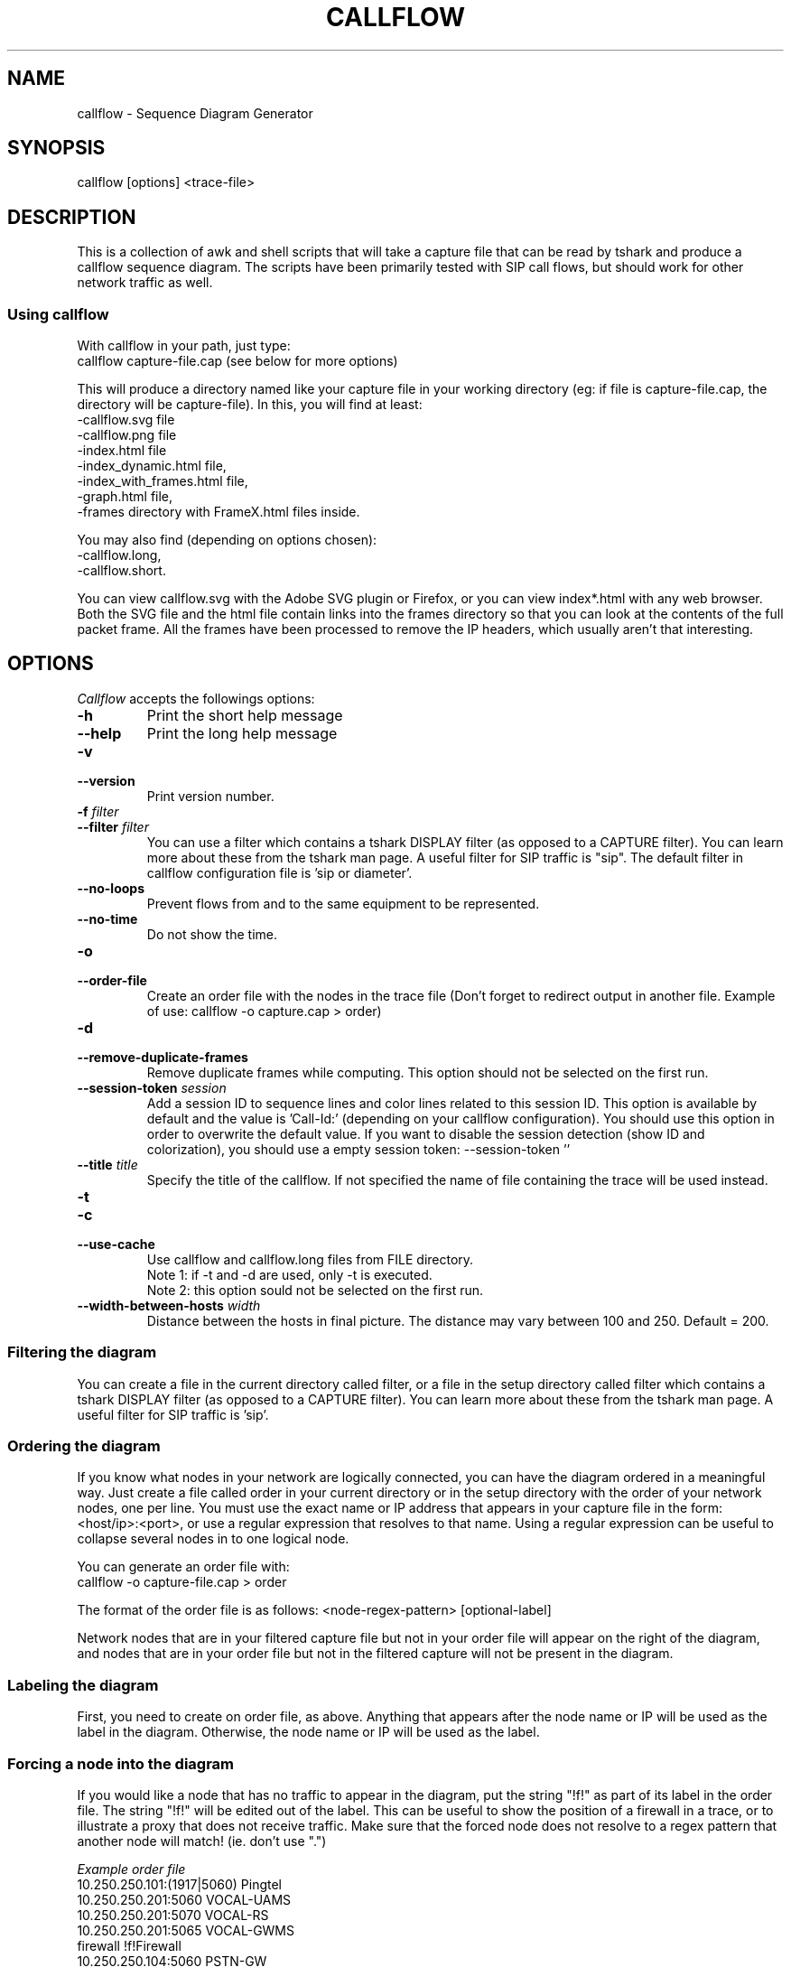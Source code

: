 .TH CALLFLOW 1 "2010/04/22" callflow "callflow - Sequence Diagram Generator"


.SH NAME
callflow - Sequence Diagram Generator

.SH SYNOPSIS
callflow [options] <trace-file>

.SH DESCRIPTION
This is a collection of awk and shell scripts that will take a capture file that can be read by tshark and produce a callflow sequence diagram.  The scripts have been primarily tested with SIP call flows, but should work for other network traffic as well.


.SS Using callflow
With callflow in your path, just type:
  callflow capture-file.cap
(see below for more options)

This will produce a directory named like your capture file in your working directory (eg: if file is capture-file.cap, the directory will be capture-file).
In this, you will find at least:
  -callflow.svg file
  -callflow.png file
  -index.html file
  -index_dynamic.html file,
  -index_with_frames.html file,
  -graph.html file,
  -frames directory with FrameX.html files inside.

You may also find (depending on options chosen):
  -callflow.long,
  -callflow.short.

You can view callflow.svg with the Adobe SVG plugin or Firefox, or you can view index*.html with any web browser.  Both the SVG file and the html file contain links into the frames directory so that you can look at the contents of the full packet frame.  All the frames have been processed to remove the IP headers, which usually aren't that interesting.

.SH OPTIONS
.PP
.I Callflow
accepts the followings options:
.TP
.PD 0
.B -h
Print the short help message

.TP
.PD 0
.B --help
Print the long help message

.TP
.PD 0
.B -v
.TP
.PD
.B --version
Print version number.

.TP
.PD 0
.BI -f " filter"
.TP
.PD
.BI --filter " filter"
You can use a filter which contains a tshark DISPLAY filter (as opposed to a CAPTURE filter). You  can  learn  more  about these  from  the  tshark  man page.  A useful filter for SIP traffic is "sip". The default filter in callflow configuration file is 'sip or diameter'.

.TP
.PD 0
.B --no-loops
Prevent flows from and to the same equipment to be represented.

.TP
.PD 0
.B --no-time
Do not show the time.


.TP
.PD 0
.B -o
.TP
.PD
.B --order-file
Create an order file with the nodes in the trace file (Don't forget to redirect output in another file. Example of use: callflow -o capture.cap > order)

.TP
.PD 0
.B -d
.TP
.PD
.B --remove-duplicate-frames
Remove duplicate frames while computing. This option should not be selected on the first run.

.TP
.PD 0
.BI --session-token " session"
Add a session ID to sequence lines and color lines related to this session ID. This option is available by default and the value is  'Call-Id:' (depending on your callflow configuration). You should use this option in order to overwrite the default value. If you want to disable the session detection (show ID and colorization), you should use a empty session token: --session-token ''

.TP
.PD 0
.BI --title " title"
Specify the title of the callflow.  If not specified the name of file containing the trace will be used instead.

.TP
.PD 0
.B -t
.TP
.PD 0
.B -c
.TP
.PD
.B --use-cache
Use callflow and callflow.long files from FILE directory.
.sp 0
Note 1: if -t and -d are used, only -t is executed.
.sp 0
Note 2: this option sould not be selected on the first run.

.TP
.PD 0
.BI --width-between-hosts " width"
Distance between the hosts in final picture.  The distance may vary between 100 and 250.  Default = 200.


.SS Filtering the diagram
You can create a file in the current directory called filter, or a file in the setup directory called filter which contains a tshark DISPLAY filter (as opposed to a CAPTURE filter).  You can learn more about these from the tshark man page.  A useful filter for SIP traffic is 'sip'.


.SS Ordering the diagram
If you know what nodes in your network are logically connected, you can have the diagram ordered in a meaningful way.  Just create a file called order in your current directory or in the setup directory with the order of your network nodes, one per line.  You must use the exact name or IP address that appears in your capture file in the form: <host/ip>:<port>, or use a regular expression that resolves to that name. Using a regular expression can be useful to collapse several nodes in to one logical node.

You can generate an order file with:
  callflow -o capture-file.cap > order

The format of the order file is as follows:
<node-regex-pattern> [optional-label]

Network nodes that are in your filtered capture file but not in your order file will appear on the right of the diagram, and nodes that are in your order file but not in the filtered capture will not be present in the diagram.


.SS Labeling the diagram
First, you need to create on order file, as above.  Anything that appears after the node name or IP will be used as the label in the diagram.  Otherwise, the node name or IP will be used as the label.


.SS Forcing a node into the diagram
If you would like a node that has no traffic to appear in the diagram, put the string "!f!" as part of its label in the order file. 
The string "!f!" will be edited out of the label.  This can be useful to show the position of a firewall in a trace, or to illustrate a proxy that does not receive traffic.
Make sure that the forced node does not resolve to a regex pattern that another node will match! (ie. don't use ".")

.I Example order file
 10.250.250.101:(1917|5060) Pingtel
 10.250.250.201:5060 VOCAL-UAMS
 10.250.250.201:5070 VOCAL-RS
 10.250.250.201:5065 VOCAL-GWMS
 firewall !f!Firewall
 10.250.250.104:5060 PSTN-GW


.SS Titling the diagram
You can title the diagram by using the --title option. If no --title option is provided, a default title based on the filename will be used.

.SS Removing Duplicate Frames
You can remove duplicate frames from the short text-file with:
callflow --remove-duplicate-frames foo

Duplicates are determined by examining each line in foo, and comparing frames/Frame<#>.html with all previously seen frames. Because we are comparing with html files, the duplicate option assumes that those html files exist.

  / \\
 / ! \\ To have these html files, the script must be run once without -d option.
 -----


.SS Adding "Session ID" to Sequence Lines
You can have callflow color every Frame based on a specific pattern. For instance, it can be usefull when all SIP packets contains a header "Call-Id:" (case insensitive). This header is followed by an identifier that indicates which "SIP dialog" this packet belongs to. Callflow can use the same color for all flows that have the same Call-Id.

To have callflow to colorate, you have to create a file at either SETUPDIR/session or ./session with the contents:
Call-Id:

and run callflow with:
callflow -s capture-file.cap;


.SH TWEAKING TSHARK PREFERENCE
You can change the level of detail provided in the "Internet Protocol", "User Datagram Protocol", and "Transmission Control Protocol" sections of the detailed frames/Frame*.html pages by tweaking the following entries in your ~/.wireshark/preferences:

ip.ip_summary_in_tree
tcp.tcp_summary_in_tree
udp.udp_summary_in_tree

If any of these items are set to TRUE, then only the summary line will appear in frames/Frame*.html. Otherwise, the gory details will be displayed.


.SH CREATING DIAGRAM MANUALLY
You can manually create a diagram by creating two text files, foo.short and foo.long.

When you run callflow, you can take the output files callflow.short and callflow.long as a starting point.

The first file (.short) contains the trace information, one transaction per line, in the following format:

 <time>|<trace-filename>|<frame #>|<src node>|<src port>|<direction-sessionID>|<dest node>|<dest port>|<protocol>|<summary>|<remark>

.I For example:

 16:07:56.616502||31|172.20.154.66|sip|{1}|172.20.154.92|dsmeter_iatc|SIP/SDP|Request: INVITE sip:68@openims.fr, with session description
 16:07:56.617453||32|172.20.154.92|dsmeter_iatc|{1}|172.20.154.66|sip|SIP|Status: 100 trying -- your call is important to us
 etc.

  / \\
 / ! \\ It is important that there is *no blank lines* in the short text-file.
 -----



If this file is called foo.short, you can create another file called foo.long with longer descriptions of each transaction, in the following format:

 Frame #
 Descriptive information
 goes here

 Frame #
 Description of another frame


.I For example:

 Frame 1
 Via: SIP/2.0/UDP 192.168.1.112:5060
 From: "C7960 (x1201)" <sip:1201@192.168.1.42>;tag=aab70900293102348a-7008
 To: <sip:1020@192.168.1.42>

 Frame 2
 To: <sip:1020@192.168.1.42:5060>;tag=53d20696
 From: "C7960 (x1201)"<sip:1201@192.168.1.42:5060>;tag=aab70900293102348a-7008
 Call-ID: aab70900-2fe3102-3ae-2b27@192.168.1.112

 etc.


To process your text files, type the following:
  callflow -t capture-file.cap


.SH ADDING COMMENTS
You can add a comments to your diagram by adding a line that start with "# " to short text-file. If in the middle of the line there is a " ! " token, then the comment becomes a hyper-link with what precedes the " ! " is the text that is displayed, and what comes after is the link to be followed when a user clicks on the text.

.I For example:

 # Click here for original wireshark capture file ! mycapture.cap
 # This is a comment
 1 Alice 1000 -> Bob 2000 Alice sends Bob an Invite
 2 Bob 2000 -> Alice 1000 Bob sends Alice a 200
 etc.

  / \\
 / ! \\ It is important that there be *no blank lines* in the short text-file.
 -----


.SH Example
.SS Create a filter file:
 $ echo "sip" > filter

.SS Create an order file:
 $ callflow -o mycapture.cap > order
 (edit order file as needed)

.SS Generate initial diagram:
 $ callflow mycapture.cap

.SS Remove retransmitted SIP packets:
We will now use "mycapture/callflow.short" and "mycapture/callflow.long" text files for further processing:
 $ callflow -d mycapture.cap

.SS Add "Session ID" to Sequence Lines:
 $ echo "Call-Id:" > session
 $ callflow -s mycapture.cap

.SS Add any desired comments to callflow, then regenerate diagram (repeat as needed):
 $ callflow -t mycapture.cap


.SH HOW IT WORKS
Well, this is kind of ugly:

    a.  check for order, session, title, filter files
    b.  run tshark twice to get short and long output files
    c.  use long2html.awk to convert long output file into frame*.html files
    d.  get all the unique nodes from the short output file
    e.  order them and make sure all nodes are present
    f.  create the first few lines of the main awk script using makevars.awk
    g.  run the main awk script (callflow.awk) on the short output file:
        I.     create SVG file header and html <map> header
        II.    create labels in SVG file
        III.   for each line, create an arrow in the SVG file and a
               <area> element for the image map
        IV.    write out the SVG and map file footers

    h.  generate callflow.png using inkscape
    i.  generate html index files
    i.  clean up all the /tmp files


.SH TO DO
It would be much nicer to take the tshark filtered output and build an intermediate XML representation of it.  Then use XSLT to transform it into the SVG file.  This way you could write up illustrative sequence diagrams more easily and make use of more tools that can manipulate XML.

Write port numbers at the ends of each arrow in an unobtrusive fashion.

Automatically find a "best order" for the nodes, possibly based on total arrow length minimization.

Specify output filenames and locations on the command line.


.SH AUTHORS
Man page created by Arnaud Morin <arnaud.morin@gmail.com>.

See AUTHORS file provided with this package to see all project contributors.
